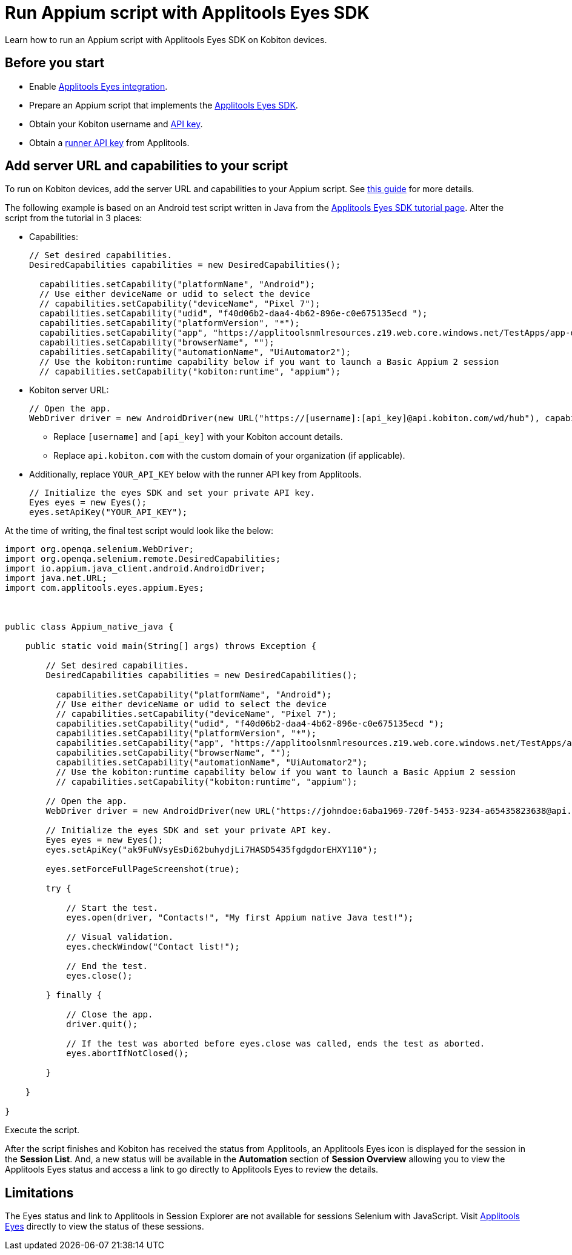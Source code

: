 = Run Appium script with Applitools Eyes SDK
:navtitle: Appium script with Applitools Eyes SDK

Learn how to run an Appium script with Applitools Eyes SDK on Kobiton devices.

== Before you start

* Enable xref:integrations:applitools-eyes/applitools-eyes-integration.adoc[Applitools Eyes integration].
* Prepare an Appium script that implements the link:https://applitools.com/tutorials/guides/getting-started/running-your-first-test#integrate-with-the-eyes-sdk[Applitools Eyes SDK].
* Obtain your Kobiton username and xref:profile:manage-your-api-credentials.adoc#_get_an_api_key[API key].
* Obtain a link:https://help.applitools.com/hc/en-us/articles/360006914732-The-runner-API-key[runner API key] from Applitools.

== Add server URL and capabilities to your script

To run on Kobiton devices, add the server URL and capabilities to your Appium script. See xref:automation-testing:capabilities/auto-generate-capabilities.adoc[this guide] for more details.

The following example is based on an Android test script written in Java from the link:https://applitools.com/tutorials/quickstart/native-mobile/appium/java[Applitools Eyes SDK tutorial page]. Alter the script from the tutorial in 3 places:

*  Capabilities:
+
----
// Set desired capabilities.
DesiredCapabilities capabilities = new DesiredCapabilities();

  capabilities.setCapability("platformName", "Android");
  // Use either deviceName or udid to select the device
  // capabilities.setCapability("deviceName", "Pixel 7");
  capabilities.setCapability("udid", "f40d06b2-daa4-4b62-896e-c0e675135ecd ");
  capabilities.setCapability("platformVersion", "*");
  capabilities.setCapability("app", "https://applitoolsnmlresources.z19.web.core.windows.net/TestApps/app-debug.apk");
  capabilities.setCapability("browserName", "");
  capabilities.setCapability("automationName", "UiAutomator2");
  // Use the kobiton:runtime capability below if you want to launch a Basic Appium 2 session
  // capabilities.setCapability("kobiton:runtime", "appium");
----

* Kobiton server URL:
+
----
// Open the app.
WebDriver driver = new AndroidDriver(new URL("https://[username]:[api_key]@api.kobiton.com/wd/hub"), capabilities);
----
- Replace `[username]` and `[api_key]` with your Kobiton account details.
- Replace `api.kobiton.com` with the custom domain of your organization (if applicable).

* Additionally, replace `YOUR_API_KEY` below with the runner API key from Applitools.
+
----
// Initialize the eyes SDK and set your private API key.
Eyes eyes = new Eyes();
eyes.setApiKey("YOUR_API_KEY");
----

At the time of writing, the final test script would look like the below:
----
import org.openqa.selenium.WebDriver;
import org.openqa.selenium.remote.DesiredCapabilities;
import io.appium.java_client.android.AndroidDriver;
import java.net.URL;
import com.applitools.eyes.appium.Eyes;



public class Appium_native_java {

    public static void main(String[] args) throws Exception {

        // Set desired capabilities.
        DesiredCapabilities capabilities = new DesiredCapabilities();

          capabilities.setCapability("platformName", "Android");
          // Use either deviceName or udid to select the device
          // capabilities.setCapability("deviceName", "Pixel 7");
          capabilities.setCapability("udid", "f40d06b2-daa4-4b62-896e-c0e675135ecd ");
          capabilities.setCapability("platformVersion", "*");
          capabilities.setCapability("app", "https://applitoolsnmlresources.z19.web.core.windows.net/TestApps/app-debug.apk");
          capabilities.setCapability("browserName", "");
          capabilities.setCapability("automationName", "UiAutomator2");
          // Use the kobiton:runtime capability below if you want to launch a Basic Appium 2 session
          // capabilities.setCapability("kobiton:runtime", "appium");

        // Open the app.
        WebDriver driver = new AndroidDriver(new URL("https://johndoe:6aba1969-720f-5453-9234-a65435823638@api.kobiton.com/wd/hub"), capabilities);

        // Initialize the eyes SDK and set your private API key.
        Eyes eyes = new Eyes();
        eyes.setApiKey("ak9FuNVsyEsDi62buhydjLi7HASD5435fgdgdorEHXY110");

        eyes.setForceFullPageScreenshot(true);

        try {

            // Start the test.
            eyes.open(driver, "Contacts!", "My first Appium native Java test!");

            // Visual validation.
            eyes.checkWindow("Contact list!");

            // End the test.
            eyes.close();

        } finally {

            // Close the app.
            driver.quit();

            // If the test was aborted before eyes.close was called, ends the test as aborted.
            eyes.abortIfNotClosed();

        }

    }

}
----

Execute the script.

After the script finishes and Kobiton has received the status from Applitools, an Applitools Eyes icon is displayed for the session in the **Session List**. And, a new status will be available in the **Automation** section of **Session Overview** allowing you to view the Applitools Eyes status and access a link to go directly to Applitools Eyes to review the details.

== Limitations

The Eyes status and link to Applitools in Session Explorer are not available for sessions Selenium with JavaScript. Visit link:https://eyes.applitools.com/[Applitools Eyes] directly to view the status of these sessions.